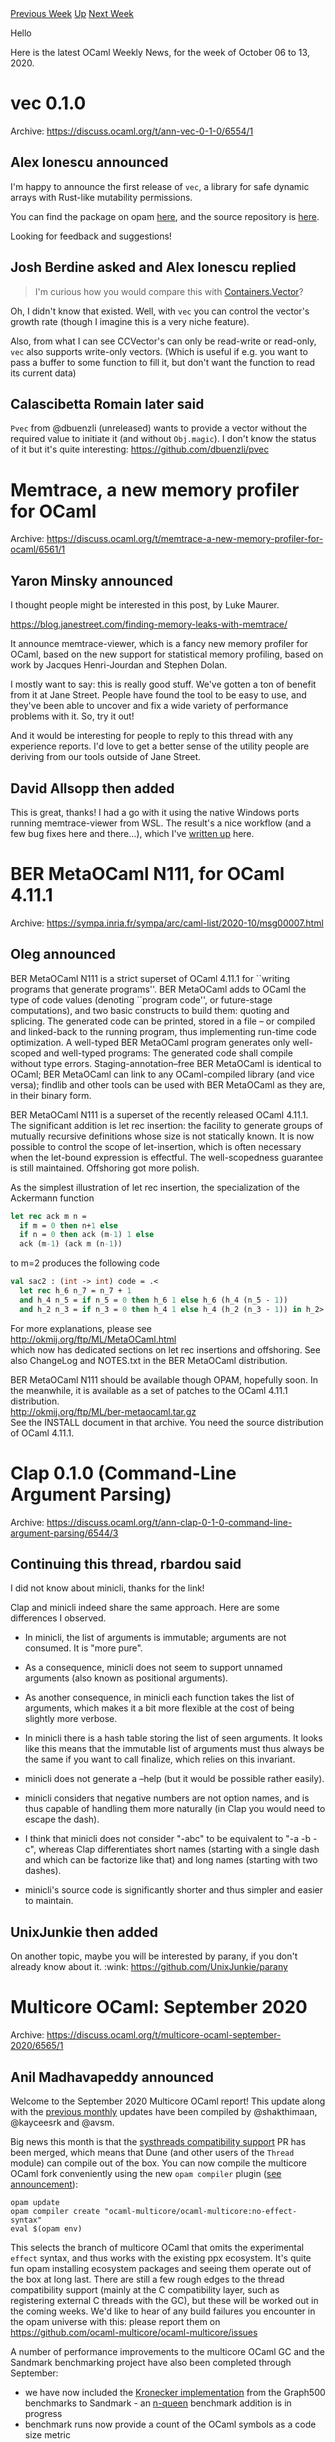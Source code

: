 #+OPTIONS: ^:nil
#+OPTIONS: html-postamble:nil
#+OPTIONS: num:nil
#+OPTIONS: toc:nil
#+OPTIONS: author:nil
#+HTML_HEAD: <style type="text/css">#table-of-contents h2 { display: none } .title { display: none } .authorname { text-align: right }</style>
#+HTML_HEAD: <style type="text/css">.outline-2 {border-top: 1px solid black;}</style>
#+TITLE: OCaml Weekly News
[[http://alan.petitepomme.net/cwn/2020.10.06.html][Previous Week]] [[http://alan.petitepomme.net/cwn/index.html][Up]] [[http://alan.petitepomme.net/cwn/2020.10.20.html][Next Week]]

Hello

Here is the latest OCaml Weekly News, for the week of October 06 to 13, 2020.

#+TOC: headlines 1


* vec 0.1.0
:PROPERTIES:
:CUSTOM_ID: 1
:END:
Archive: https://discuss.ocaml.org/t/ann-vec-0-1-0/6554/1

** Alex Ionescu announced


I'm happy to announce the first release of ~vec~, a library for safe dynamic arrays with Rust-like
mutability permissions.

You can find the package on opam [[https://opam.ocaml.org/packages/vec/][here]], and the source
repository is [[https://github.com/aionescu/vec][here]].

Looking for feedback and suggestions!
      

** Josh Berdine asked and Alex Ionescu replied


#+begin_quote
I'm curious how you would compare this with
[[https://github.com/c-cube/ocaml-containers/blob/master/src/core/CCVector.ml][Containers.Vector]]?
#+end_quote

Oh, I didn't know that existed.
Well, with ~vec~ you can control the vector's growth rate (though I imagine this is a very niche
feature).

Also, from what I can see CCVector's can only be read-write or read-only, ~vec~ also supports
write-only vectors. (Which is useful if e.g. you want to pass a buffer to some function to fill it, but
don't want the function to read its current data)
      

** Calascibetta Romain later said


~Pvec~ from @dbuenzli (unreleased) wants to provide a vector without the required value to initiate it
(and without ~Obj.magic~). I don't know the status of it but it's quite interesting:
https://github.com/dbuenzli/pvec
      



* Memtrace, a new memory profiler for OCaml
:PROPERTIES:
:CUSTOM_ID: 2
:END:
Archive: https://discuss.ocaml.org/t/memtrace-a-new-memory-profiler-for-ocaml/6561/1

** Yaron Minsky announced


I thought people might be interested in this post, by Luke Maurer.

https://blog.janestreet.com/finding-memory-leaks-with-memtrace/

It announce memtrace-viewer, which is a fancy new memory profiler for OCaml, based on the new support
for statistical memory profiling, based on work by Jacques Henri-Jourdan and Stephen Dolan.

I mostly want to say: this is really good stuff. We've gotten a ton of benefit from it at Jane Street.
People have found the tool to be easy to use, and they've been able to uncover and fix a wide variety
of performance problems with it. So, try it out!

And it would be interesting for people to reply to this thread with any experience reports. I'd love to
get a better sense of the utility people are deriving from our tools outside of Jane Street.
      

** David Allsopp then added


This is great, thanks! I had a go with it using the native Windows ports running memtrace-viewer from
WSL. The result's a nice workflow (and a few bug fixes here and there...), which I've [[https://www.dra27.uk/blog/platform/2020/10/08/windows-memtrace.html][written
up]] here.
      



* BER MetaOCaml N111, for OCaml 4.11.1
:PROPERTIES:
:CUSTOM_ID: 3
:END:
Archive: https://sympa.inria.fr/sympa/arc/caml-list/2020-10/msg00007.html

** Oleg announced


BER MetaOCaml N111 is a strict superset of OCaml 4.11.1 for ``writing
programs that generate programs''.  BER MetaOCaml adds to OCaml the
type of code values (denoting ``program code'', or future-stage
computations), and two basic constructs to build them: quoting and
splicing. The generated code can be printed, stored in a file -- or
compiled and linked-back to the running program, thus implementing
run-time code optimization. A well-typed BER MetaOCaml program
generates only well-scoped and well-typed programs: The generated code
shall compile without type errors.  Staging-annotation--free BER
MetaOCaml is identical to OCaml; BER MetaOCaml can link to any
OCaml-compiled library (and vice versa); findlib and other tools can
be used with BER MetaOCaml as they are, in their binary form.

BER MetaOCaml N111 is a superset of the recently released OCaml
4.11.1. The significant addition is let rec insertion: the facility to
generate groups of mutually recursive definitions whose size is not
statically known. It is now possible to control the scope of
let-insertion, which is often necessary when the let-bound expression
is effectful. The well-scopedness guarantee is still
maintained. Offshoring got more polish.

As the simplest illustration of let rec insertion, the specialization
of the Ackermann function

#+begin_src ocaml
let rec ack m n =
  if m = 0 then n+1 else
  if n = 0 then ack (m-1) 1 else
  ack (m-1) (ack m (n-1))
#+end_src

to m=2 produces the following code

#+begin_src ocaml
val sac2 : (int -> int) code = .<
  let rec h_6 n_7 = n_7 + 1
  and h_4 n_5 = if n_5 = 0 then h_6 1 else h_6 (h_4 (n_5 - 1))
  and h_2 n_3 = if n_3 = 0 then h_4 1 else h_4 (h_2 (n_3 - 1)) in h_2>.
#+end_src

For more explanations, please see \\
        http://okmij.org/ftp/ML/MetaOCaml.html \\
which now has dedicated sections on let rec insertions and offshoring.
See also ChangeLog and NOTES.txt in the BER MetaOCaml distribution.

BER MetaOCaml N111 should be available though OPAM, hopefully soon.
In the meanwhile, it is available as a set of patches to the
OCaml 4.11.1 distribution. \\
        http://okmij.org/ftp/ML/ber-metaocaml.tar.gz \\
See the INSTALL document in that archive. You need the source
distribution of OCaml 4.11.1.
      



* Clap 0.1.0 (Command-Line Argument Parsing)
:PROPERTIES:
:CUSTOM_ID: 4
:END:
Archive: https://discuss.ocaml.org/t/ann-clap-0-1-0-command-line-argument-parsing/6544/3

** Continuing this thread, rbardou said


I did not know about minicli, thanks for the link!

Clap and minicli indeed share the same approach. Here are some differences I observed.

- In minicli, the list of arguments is immutable; arguments are not consumed. It is "more pure".

- As a consequence, minicli does not seem to support unnamed arguments (also known as positional arguments).

- As another consequence, in minicli each function takes the list of arguments, which makes it a bit more flexible at the cost of being slightly more verbose.

- In minicli there is a hash table storing the list of seen arguments. It looks like this means that the immutable list of arguments must thus always be the same if you want to call finalize, which relies on this invariant.

- minicli does not generate a --help (but it would be possible rather easily).

- minicli considers that negative numbers are not option names, and is thus capable of handling them more naturally (in Clap you would need to escape the dash).

- I think that minicli does not consider "-abc" to be equivalent to "-a -b -c", whereas Clap differentiates short names (starting with a single dash and which can be factorize like that) and long names (starting with two dashes).

- minicli's source code is significantly shorter and thus simpler and easier to maintain.
      

** UnixJunkie then added


On another topic, maybe you will be interested by parany, if you don't already know about it. :wink:
 https://github.com/UnixJunkie/parany
      



* Multicore OCaml: September 2020
:PROPERTIES:
:CUSTOM_ID: 5
:END:
Archive: https://discuss.ocaml.org/t/multicore-ocaml-september-2020/6565/1

** Anil Madhavapeddy announced


Welcome to the September 2020 Multicore OCaml report! This update along with the [[https://discuss.ocaml.org/tag/multicore-monthly][previous
monthly]] updates have been compiled by @shakthimaan,
@kayceesrk and @avsm.

Big news this month is that the [[https://github.com/ocaml-multicore/ocaml-multicore/pull/407][systhreads compatibility
support]] PR has been merged, which means
that Dune (and other users of the ~Thread~ module) can compile out of the box.  You can now compile the
multicore OCaml fork conveniently using the new ~opam compiler~ plugin ([[https://discuss.ocaml.org/t/ann-opam-compiler-0-1-0/6442][see
announcement]]):

#+begin_src shell
opam update
opam compiler create "ocaml-multicore/ocaml-multicore:no-effect-syntax"
eval $(opam env)
#+end_src

This selects the branch of multicore OCaml that omits the experimental ~effect~ syntax, and thus works
with the existing ppx ecosystem.  It's quite fun opam installing ecosystem packages and seeing them
operate out of the box at long last. There are still a few rough edges to the thread compatibility
support (mainly at the C compatibility layer, such as registering external C threads with the GC), but
these will be worked out in the coming weeks. We'd like to hear of any build failures you encounter in
the opam universe with this: please report them on
https://github.com/ocaml-multicore/ocaml-multicore/issues

A number of performance improvements to the multicore OCaml GC and the Sandmark benchmarking project
have also been completed through September:
- we have now included the [[https://github.com/ocaml-bench/sandmark/pull/170][Kronecker implementation]] from the Graph500 benchmarks to Sandmark - an [[https://github.com/ocaml-bench/sandmark/pull/173][n-queen]] benchmark addition is in progress
- benchmark runs now provide a count of the OCaml symbols as a code size metric
- work on building Tezos with multicore OCaml, and integration with the Sandmark benchmarking test suite has also begun.

We have also begun an effort to [[https://github.com/Sudha247/lwt-multicore/tree/preemptive-multicore][port
Lwt]] to take advantage of
parallelism via ~Lwt_preemptive~. [[https://github.com/Sudha247/code-samples/][Code samples]] and test
runs have been performed, and Sudha has written [[https://sudha247.github.io/2020/10/01/lwt-multicore/][an introductory blog
post]] about her early results.  Note that this
work doesn't change the core behaviour of Lwt (a cooperative futures framework with no context
switching between ~bind~ calls), but allows parallelism via explicit calls to background preemptive
threads.

On the upstreaming efforts to OCaml, the 4.12 release will freeze earlier than usual in October, and so
we finished submitting the last of the [[https://github.com/ocaml/ocaml/pull/9756 ][garbage collector colour
changes]] and are aiming for the work on reliable safe points
to go into OCaml 4.13.  There have been a lot of runtime changes packed into 4.12 already, and so we
will issue a call for testing when the release candidate of 4.12 is cut.

Onto the details of the PRs. As with the previous updates, the Multicore OCaml updates are listed
first, which are then followed by the enhancements to the Sandmark benchmarking project. The upstream
OCaml ongoing and completed updates are finally mentioned for your reference.

*** Multicore OCaml

**** Ongoing

- [[https://github.com/ocaml-multicore/domainslib/pull/17][ocaml-multicore/domainslib#17]]
  Implement channels using Mutex and Condition Variables

  The ~lib/chan.ml~ sources have been updated to implement channels
  using Mutex and Condition Variables, and a
  ~LU_decomposition_multicore.exe~ test has been added for the same.

- [[https://github.com/ocaml-multicore/ocaml-multicore/pull/381][ocaml-multicore/ocaml-multicore#381]]
  Reimplementating systhreads with pthreads

  This PR is actively being reviewed for the use of ~pthreads~ in
  Multicore OCaml. It introduces the Domain Execution Contexts (DEC)
  which allows multiple threads to run atop a domain.

- [[https://github.com/ocaml-multicore/ocaml-multicore/pull/394][ocaml-multicore/ocaml-multicore#394]]
  Changes to polling placement

  The polls placement is done at the start of the functions and on the
  back-edge of loops, instead of using Feely's algorithm. This is a
  work-in-progress.

- [[https://github.com/ocaml-multicore/ocaml-multicore/pull/401][ocaml-multicore/ocaml-multicore#401]]
  Do not handle interrupts recursively

  A domain local variable is introduced to prevent handling of
  interrupts recursively.

- [[https://github.com/ocaml-multicore/ocaml-multicore/pull/402][ocaml-multicore/ocaml-multicore#402]]
  Split handle_gc_interrupt into handling remote and polling sections

  A ~caml_poll_gc_work~ is introduced that has information of GC work
  done previously in ~caml_handle_gc_interrupt~. This facilitates
  ~stw_handler~ to make calls to poll and not handle service
  interrupts, as it may lead to unwanted recursion.

- [[https://github.com/ocaml-multicore/ocaml-multicore/issues/403][ocaml-multicore/ocaml-multicore#403]]
  Segmentation fault when building Tezos on Multicore 4.10.0 with no-effects-syntax

  This is an on-going investigation on why the package
  ~tezos-embedded-protocol-packer~ in Tezos is causing a segmentation
  fault when building with Multicore OCaml.

**** Completed

***** Domainslib

- [[https://github.com/ocaml-multicore/domainslib/pull/19][ocaml-multicore/domainslib#19]]
  Finer grain signalling with mutex condvar for Channels

  The use of fine grain locking for Mutex and condition variables
  helps in improving the performance for larger cores, as against a
  single mutex for all the signalling.

***** Multicore OPAM

- [[https://github.com/ocaml-multicore/multicore-opam/pull/31][ocaml-multicore/multicore-opam#31]]
  Patch dune.2.7.1 for Multicore OCaml

  The opam file for dune.2.7.1 has been added along with a patch to
  ~bootstrap.ml~ to get it working for Multicore OCaml, thanks to
  Chaitanya Koparkar.

- [[https://github.com/ocaml-multicore/multicore-opam/pull/32][ocaml-multicore/multicore-opam#32]]
  Add ocamlfind-secondary dependency to dune

  The installation of ~dune~ requires ~ocamlfind-secondary~ as a
  dependency for dune.2.7.1, and has been added to the OPAM file.

***** Multicore OCaml

- [[https://github.com/ocaml-multicore/ocaml-multicore/pull/395][ocaml-multicore/ocaml-multicore#395]]
  Move to SPIN_WAIT for all spins and usleep in SPIN_WAIT

  The PR provides the SPIN_WAIT macro for all the busy spin wait
  loops, and uses ~caml_plat_spin_wait~ when busy waiting. This
  ensures that the same spin strategy is used in different places in
  the code.

- [[https://github.com/ocaml-multicore/ocaml-multicore/pull/397][ocaml-multicore/ocaml-multicore#397]]
  Relaxation of backup thread signalling

  The signalling to the backup thread from the mutator thread when
  leaving a blocking section is modified. It reduces the potential
  Operating System scheduling when re-entering OCaml.

- [[https://github.com/ocaml-multicore/ocaml-multicore/pull/400][ocaml-multicore/ocaml-multicore#400]]
  Demux eventlog for backup thread

  The events in the backup thread were emitting the same process ID as
  the main thread, and this PR separates them.

  https://aws1.discourse-cdn.com/standard11/uploads/ocaml/optimized/2X/0/09456772484b8be0899c9812f634816da4db5e7d_2_1380x492.png

  In the above illustration, the backup threads are active when the
  main thread is waiting on a condition variable.

*** Benchmarking

**** Ongoing

- [[https://github.com/ocaml-bench/sandmark/issues/159][ocaml-bench/sandmark#159]]
  Implement a better way to describe tasklet cpulist

  We need a cleaner way to obtain the taskset list of cores for a
  benchmark run when we are provided with a number of domains. We
  should be able to specify hyper-threaded cores, NUMA zones to use,
  and the specific cores to use for the parallel benchmarks.

- [[https://github.com/ocaml-bench/sandmark/pull/173][ocaml-bench/sandmark#173]]
  Addition of nqueens benchmark to multicore-numerical

  A draft version of the classical ~n queens~ benchmark has been added
  for review in Sandmark. This includes both the single and multicore
  implementation.

**** Completed

- [[https://github.com/ocaml-bench/ocaml_bench_scripts/pull/11][ocaml-bench/ocaml_bench_scripts#11]]
  Add support for configure option and OCAMLRUNPARAM

  The ~ocaml_bench_scripts~ has been updated to support passing
  ~configure~ options and OCAMLRUNPARAM when building and running the
  benchmarks in Sandmark.

- [[https://github.com/ocaml-bench/sandmark/issues/122][ocaml-bench/sandmark#122]]
  Measurements of code size

  The output .bench JSON file produced from the benchmarks now
  includes a code size metric for the number of CAML symbols. A sample
  benchmark output is shown below:

  #+begin_src json
  {"name":"knucleotide.", ... ,"codesize":276859.0, ...}
  #+end_src

  The code size count for few of the benchmarks is given below:

  | Benchmark  |   Count   |
  |------------|-----------|
  | alt-ergo   | 2_822_040 |
  | coqc       | 5_869_305 |
  | cpdf       | 1_131_376 |
  | nbody.exe  |   276_710 |
  | stress.exe |    84_061 |
  | fft.exe    |    38_914 |

- [[https://github.com/ocaml-bench/sandmark/pull/170][ocaml-bench/sandmark#170]]
  Graph500 SEQ

  The Graph500 benchmark with a Kronecker graph generator has now been
  added to Sandmark. The generator builds three kernels for graph
  construction, Breadth First Search, and Single Source Shortest
  Paths.

- [[https://github.com/ocaml-bench/sandmark/pull/172][ocaml-bench/sandmark#172]]
  Remove ~Base~, ~Stdio~ orun dependency for trunk

  The ~orun~ sources in Sandmark have been updated to remove the
  dependency on both ~Base~ and ~Stdio~. They have been replaced with
  functions from ~Stdlib~, ~List~, ~String~ and ~Str~.

- [[https://github.com/ocaml-bench/sandmark/pull/174][ocaml-bench/sandmark#174]]
  Cleanup our use of sudo for chrt

  The use of ~sudo~ has been removed from the Makefile for running
  parallel benchmarks, to avoid creating output files and directories
  that require root permissions for access. The use of
  ~RUN_BENCH_TARGET=run_orunchrt~ will execute the benchmarks using
  ~chrt -r 1~. The user can give permissions to the ~chrt~ binary
  using:

  #+begin_src shell
  sudo setcap cap_sys_nice=ep /usr/bin/chrt
  #+end_src

*** OCaml

**** Ongoing

- [[https://github.com/ocaml/ocaml/pull/9876][ocaml/ocaml#9876]]
  Do not cache young_limit in a processor register

  The PR removes the caching of ~young_limit~ in a register for ARM64,
  PowerPC and RISC-V ports, as it is problematic during polling for
  signals and inter-domain communication in Multicore OCaml.

**** Completed

- [[https://github.com/ocaml/ocaml/pull/9756][ocaml/ocaml#9756]]
  Garbage collectors colour change

  The gray colour scheme in the Garbage Collector has been removed to
  facilitate merging with the Multicore OCaml collector. The existing
  benchmarks in Sandmark suite that did overflow the mark stack are
  show in the below illustration, and there is little negative impact
  on the change.
   https://aws1.discourse-cdn.com/standard11/uploads/ocaml/optimized/2X/1/10b2ae2b0f7cffe0148ee97b828ded5d4ed36a21_2_1380x990.png

As always, we would like to thank all the OCaml developers and users in the community for their
continued support and contribution to the project.  Be well!

*** Acronyms

- ARM: Advanced RISC Machine
- BFS: Breadth First Search
- DEC: Domain Execution Context
- GC: Garbage Collector
- JSON: JavaScript Object Notation
- NUMA: Non-Uniform Memory Access
- OPAM: OCaml Package Manager
- OS: Operating System
- PR: Pull Request
- RISC-V: Reduced Instruction Set Computing - V
- SSSP: Single Source Shortest Path
      

** sid asked and Anil Madhavapeddy replied


#+begin_quote
Curious to know: How will merging multicore as a whole work? Until now PRs that are relevant for
multicore are being merged gradually into the main OCaml repo. These PRs tend to be smallish mostly
(with some exceptions).

But the multicore project has thousands of lines of new code. How will that code be broken up into
separate and digestible chunks to get merged? If each of those PRs go through the traditional review
process there could be further changes required in multicore itself. I understand everything is finely
balanced so this could end up causing issues. Alternatively will will the multicore repo become the
main repo (I guess that would be unlikely).
#+end_quote

That's a good question @sid. Once all the various architectural dependencies are in place, the GC
itself is just a few standalone C files.  The current plan is just to do focussed review from the core
development team to that particular PR, with plenty of time in the development cycle to facilitate
changes.  The intention is to branch to OCaml 5.0 when the domains-only support lands, OCaml 4.x
maintained as a longer term support branch while the 5.x series settles down.  This is a major enough
change that we are expecting some deviance from the release cadence of the past few years.

The multicore repo will definitely not become the main OCaml repo. We are reimplementing clean PRs for
upstream OCaml, as the multicore repo history is long, storied and not especially useful.

#+begin_quote
Generally curious how the “end game” will play out…
#+end_quote

It's also just the beginning of the game :-) I'm very excited about some of the ongoing developments
for post 5.0, such as fibres and effects.  We'll have more details (and paper drafts) on that as the
research dust settles over the next few quarters.
      



* Spin 0.7.0
:PROPERTIES:
:CUSTOM_ID: 6
:END:
Archive: https://discuss.ocaml.org/t/ann-spin-0-7-0/6569/1

** Thibaut Mattio announced


I'm happy to announce a new version of [[https://github.com/tmattio/spin][Spin]] (0.7.0).

This release comes with a new official template ~spa~, to generate Single Page Applications with
Js_of_ocaml.

It also removes the dependency on Reason, so Spin is now compatibility with OCaml 4.11.

Here's the complete list of changes: https://github.com/tmattio/spin/releases/tag/0.7.0

Not part of this release, but I thought I'd mention it, I created two non-official templates:

- [[https://github.com/tmattio/spin-rescript][~spin-rescript~]] - a template to generate ReScript projects
- [[https://github.com/tmattio/spin-jsoo-react/][~spin-jsoo-react~]] - a template to generate React applications with Js_of_ocaml

If you have any feedback or suggestions, don't hesitate to open an
[[https://github.com/tmattio/spin/issues][issue]].
      



* Bootstrapping our way to Hashconsing and quotations with PPX Rewriters
:PROPERTIES:
:CUSTOM_ID: 7
:END:
Archive: https://discuss.ocaml.org/t/bootstrapping-our-way-to-hashconsing-and-quotations-with-ppx-rewriters/6574/1

** Chet Murthy announced


This post is about PPX rewriters, using multiple of them in sequence,
using one rewriter in implementing others, and getting to something
.... somewhat surprisingly complex, in simple steps.  All of this has
been done using PPX rewriters based on ~camlp5~ (and ~pa_ppx~), but
should in principle be doable on ~ppxlib~ (the standard support
infrastructure for PPX rewriters).

I should note that the portions regarding hash-consing are all a
pretty faithful re-implementation and mechanization of the paper of
Filliatre and Conchon:
[[https://www.lri.fr/~filliatr/ftp/publis/hash-consing2.pdf][Type-Safe Modular Hash-Consing]].
All errors are mine, of course.

TL;DR This post describes how, starting with an AST type and a parser
for it, we can more-or-less automatically generate

- hash-consed versions of the AST,
- functions back-and-forth,
- and surface-syntax "quotation" expanders for both types

so that code doesn't need to manipulate the AST directly, but can
instead use the surface syntax (hence being more-or-less indifferent
to whether it's applied to the original or hashconsed version of the
AST).

All of the code discussed here is available on github at:
https://github.com/camlp5 , in projects ~camlp5/pa_ppx~,
~camlp5/pa_ppx_{migrate,hashcons,q_ast,params}~.  The latter ones are
not (yet) released on OPAM, but will be soon.  I apologize in advance
for the nonexistent-to-poor documentation: I'm working on it!  Working
code for everything described below can be found at
~camlp5/pa_ppx_q_ast/tests~, in the directories ~sexp_example~ and
~eg_sexp_example~.

*** Motivation (a Concrete Example)

The ability to transparently introduce hash-consing into a complex
collection of AST types should need no argument.  The ability to use
"quotations" over such an AST type might need some motivation.  So
consider a type of s-expressions, viz

#+begin_src ocaml
type sexp =
    Atom of string
  | Cons of sexp * sexp
  | Nil
#+end_src

with the obvious parsing that we're all used-to from LISP/Scheme.  The
hashconsed version of this type is

#+begin_src ocaml
    type sexp_node =
        Atom of string
      | Cons of sexp * sexp
      | Nil
    and sexp = sexp_node hash_consed
#+end_src

with (from the opam package ~hashcons~)
#+begin_src ocaml
type +'a hash_consed = private {
  hkey : int;
  tag : int;
  node : 'a }
#+end_src

NOTE: there is a nuance here that I'll address at the end of ths post
in the section "Appendix B: Types with and without ~vala~".

Let's suppose we want to write the function ~atoms : sexp -> string
list~ that returns the list of ~string~ (those wrapped by ~Atom~) at the
leaves of the s-expression.  The code is easy enough (just rotate
left-child cons-nodes to the right, until we get an atom (or Nil) and
then move on to the cdr.  This is a good example to consider, because
it requires multi-level pattern-matching and multi-level
constructor-expressions.  So the introduction of meaningless
bureaucracy will be palpable.

#+begin_src ocaml
let rec atoms =
  function
    Nil -> []
  | Atom a -> [a]
  | Cons(Cons(caar, cdar), cdr) ->
      atoms (Cons(caar, Cons (cdar, cdr)))
  | Cons(Nil, cdr) -> atoms cdr
  | Cons(Atom a, cdr) -> a :: atoms cdr
#+end_src

and the hashconsed version is

#+begin_src ocaml
    let rec atoms =
      function
        {node = Nil} -> []
      | {node = Atom a} -> [a]
      | {node = Cons({node = Nil}, cdr)} -> atoms cdr
      | {node = Cons({node = Atom a}, cdr)} -> a :: atoms cdr
      | {node = Cons ({node = Cons (caar, cdar)}, cdr)} ->
          atoms (make_sexp (Cons (caar, (make_sexp (Cons (cdar, cdr))))))
#+end_src

As you can see, there are extra patterns ~{ node = ...}~ and a new
constructor ~make_sexp~ (to perform the actual hashtable lookup &
consing).  And these extra bits appear at multiple levels in both
patterns and expressions.

Wouldn't it be nice, if we could write one version of this code, viz.

#+begin_src ocaml
let rec atoms = function
    <:sexp< () >> -> []
  | <:sexp< $atom:a$ >> -> [a]
  | <:sexp< ( () . $exp:cdr$ ) >> -> atoms cdr
  | <:sexp< ( $atom:a$ . $exp:cdr$ ) >> -> a::(atoms cdr)
  | <:sexp< ( ( $exp:caar$ . $exp:cdar$ ) . $exp:cdr$ ) >> ->
    atoms <:sexp< ( $exp:caar$ . ( $exp:cdar$ . $exp:cdr$ ) ) >>
#+end_src

and merely by changing "<:sexp<" to "<:hcsexp<" get a version of the
function that works on hashconsed s-expressions?  The text within
~<:sexp< .... >>~ is called a "quotation" in Camlp5, and is similar to
the same concept in ~ppx_metaquot~ and the much older LISP idea of
"quasi-quotation".  The contained text is parsed with a parser for
s-expressions, slightly modified to have indications for where the
text ~$...$~ may appear -- these are called "anti-quotations', and can
contain OCaml source code (e.g. variables) albeit not quotations (so
no arbitrary nesting).  The "quotation expander" parses this text to
AST and applies a converter to produce an OCaml expression or pattern
AST that does what the quotation intends.  The lovely thing is, by
changing out the quotation-expander (replace "sexp" with "hcsexp") we
can change the code that is generated, and if the quotation-expander
is generated from the type definition, it's not actually any work for
the programmer to achieve this.

NOTE: Unlike with ~ppx_metaquot~, the antiquotations can be placed in
nearly-arbitrary positions in the parse-tree (hence, in the AST):
there is no requirement that they correspond to variable-names or
identifiers in the OCaml AST: indeed, our running example will *not*
be the OCaml AST, even though all of this machinery has been
applied-to the OCaml AST successfully.

In this post I'll walk you thru how to achieve this goal: building up
the machinery, step-by-step, to allow one to write basically arbitrary
expressions in your AST's surface syntax, and automatically get either
"normal' (no hash-consing) or "hashconsed" patterns & expressions.

*** A High-Level Plan of Attack

A while back in the "Future of PPX" post (
https://discuss.ocaml.org/t/the-future-of-ppx/3766 ) there was some
discussion of hash-consing for ASTs, and the complexities of achieving
it.  I wrote a reply post "Hashconsing an AST via PPX" (
https://discuss.ocaml.org/t/hashconsing-an-ast-via-ppx/5558 ) where I
showed how one could use a PPX rewriter to automate the task of
"re-sharing" an AST when writing a top-down/bottom-up rewriter for an
AST. (That is, you're walking an AST, making small modifications, but
most of it stays the same; so in principle, at a node ~Add(Mul(e1,e2),
e3)~ when rewriting ~e3~ actually changes it visibly, but ~Mul(e1,e2)~
doesn't, we might want the output value's first subtree to be
pointer-equal to the input's first subtree.)  I called this
"rehashcons"ing (admittedly not a great name).  The idea being,
~rehashcons~ is not trying to hash-cons, but only to restore whatever
sharing was there originally, to whatever extent that's possible.

But this is neither sufficient in all cases, nor real hash-consing.
The problem with hash-consing is::

A. If you start with an AST type that doesn't have the various bits
   needed for hash-consing (at a minimum, a type ~'a node = { it : 'a
   ; hashcode : int }~ and its use at each spot where we want to
   hash-cons) then you have to first *produce a new AST type* with those bits
   inserted.  Let's call these the "normal" and "hashconsed" ASTs.

B. You have to write tons of boilerplate code: first, to map
   to-and-from these two type-families, and second to *implement* the
   hash-consing (special constructors, (ephemeral) hashtables
   here-and-there, etc). Then perhaps you'd like to memoize functions
   over these hash-consed ASTs, and that's more boilerplate.

C. And then, when it comes to writing expressions and patterns over
   this new AST type, you have to remember where the "special bits" go
   -- where to insert the special constructors, and where to add
   ~{it=....}~ to patterns.

It's all a bit of a tedious bother, when what we *want* is to just
manipulate the hashconsed data-type as if it were the "normal" type,
and have the messy bits filled-in for us.

This post is about how to achieve that.

*** A plan for how to achieve reasonably transparent hash-consing

Let's first map out the plan of attack:

0. Start with an AST type (or types) for our language, and a parser
   (in this case, written using Camlp5's grammar machinery).

1. Add to the AST type some indications for where antiquotations may
   go, and modify the parser to parse these antiquotations.  We'll
   call this the "normal" AST type.  Note that this is the version
   *with* antiquotation markers.

2. ~pa_ppx_hashcons~ Generate a *hashconsed version of the AST type* from the
   "normal" AST type.

3. ~pa_ppx_migrate~ Generate functions back-and-forth between "normal" and "hashconsed"
   versions of the AST type.  So we're hashconsing the version *with*
   antiquotation markers.  We could hashcons the version without
   antiquotation markers, and everything here would still work out
   ... but it would be more complicated to explain.

4. ~pa_ppx_q_ast~ From each of the "normal" and "hashconsed" AST types, generate
   functions that can take values of the type and generate OCaml code
   for patterns and expressions that correspond to those values.

5. ~pa_ppx.deriving_plugins.params~ In implementing the above, we're
   describing complex tasks, so it's possible that when not
   automatically inferrable from types, the "hints" we might need to
   give will be complex.  It would be nice if there were a way to
   automatically generate code to parse such specifications.  If we
   were writing some other application, we might want to use
   ~ppx_deriving.yojson~ (or our equivalent,
   ~pa_ppx.deriving_plugins.yojson~) and write our specification in
   JSON.  But since we're writing a PPX rewriter, the specification
   will come in the payload of a PPX attribute/extension.  Since our
   "hints" might need to contain types and expressions, we'd probably
   like the payload to be real expressions and types.  So what we need
   is a type-driven mapping from expression-ASTs, to expressions.

   Then, when implementing a PPX rewriter, we can write down the type
   of its "params", and from that generate the function that will
   convert expression-ASTs to that type.

The implementation of all of the above, is what I will describe in the
rest of this note.  I've applied it to

- (simple) s-expressions
- (simple) deBruijn lambda-terms
- (simple) named-variable lambda-terms
- (complex and comprehensive) the entire OCaml AST in Camlp5.

*** A Worked Example: s-expressions.

In this section, I'll work thru how to apply the ideas above,
step-by-step, to s-expressions.  Everything described here is working
code, documented and tested in
~camlp5/pa_ppx_q_ast/tests/{sexp_example,eg_sexp_example}~.

**** 0. Write the AST type (without antiquotations)

Copying from above

#+begin_src ocaml
type sexp =
    Atom of string
  | Cons of sexp * sexp
  | Nil
#+end_src

**** 1. Add antiquotation markers and add a parser

#+begin_src ocaml
type sexp =
    Atom of (string vala)
  | Cons of (sexp vala) * (sexp vala)
  | Nil
#+end_src

The type ~'a vala~ is a Camlp5 type-constructor.  It contains either
a value of type ~'a~, or an antiquotation.  A short argument for why
antiquotations markers are necessary, can be found in "Appendix C: Is
~vala~ Necessary?"

Here's the parser:

#+begin_src ocaml
  sexp: [
    [
      a = V atom "atom" -> sexp_atom a
    | "(" ; l1 = LIST1 v_sexp ; opt_e2 = OPT [ "." ; e2 = v_sexp -> e2 ] ; ")" ->
      match opt_e2 with [
        None -> List.fold_right (fun vse1 se2 -> Sexp.Cons vse1 <:vala< se2 >>) l1 sexp_nil
      | Some ve2 ->
         let (last, l1) = sep_last l1 in
         List.fold_right (fun vse1 se2 -> Sexp.Cons vse1 <:vala< se2 >>) l1
           (Sexp.Cons last ve2)
      ]
    | "(" ; ")" ->
        sexp_nil
    ]
  ]
  ;

  v_sexp: [[ v = V sexp "exp" -> v ]];

  atom: [[ i = LIDENT -> i | i = UIDENT -> i | i = INT -> i ]] ;

  sexp_eoi: [ [ x = sexp; EOI -> x ] ];
#+end_src

This is an LL(1) grammar, interpreted by Camlp5, and the marker for
antiquotations is "V".  Full details of the grammar language can be
found in the Camlp5 documentation.  You can see in it, that we've used
~V sexp "exp"~ (renamed for convenience to "v_sexp") everywhere
internally, and that ~Atom~ is parsed by ~V atom "atom"~ (again,
giving an antiquotation position.).

**** 2. Generate a Hashconsed version of the AST type

This is the input to the ~camlp5/pa_ppx_hashcons~ PPX rewriter.  This
rewriter implements the method of Jean-Christophe Filliatre and
Sylvain Conchon, from their paper
[[https://www.lri.fr/~filliatr/ftp/publis/hash-consing2.pdf][Type-Safe Modular Hash-Consing]].
In short, we specify a few module-names, equality and hash functions
for external type-constructors (which necessarily cannot participate
in hash-consing) and the type-signatures of memo-izers we wish
generated.  The rewriter generates efficient hash-constructors and
hash/equality-functions: consult the paper for details.

Here's the actual code:

#+begin_src ocaml
[%%import: Sexp.sexp]
[@@deriving hashcons { hashconsed_module_name = HC
                     ; normal_module_name = OK
                     ; external_types = {
                         Ploc.vala = {
                           preeq = (fun f x y -> match (x,y) with
                               (Ploc.VaAnt s1, Ploc.VaAnt s2) -> s1=s2
                             | (Ploc.VaVal v1, Ploc.VaVal v2) -> f v1 v2
                             )
                         ; prehash = (fun f x -> match x with
                             Ploc.VaAnt s -> Hashtbl.hash s
                           | Ploc.VaVal v -> f v
                           )
                         }
                       }
                     ; pertype_customization = {
                         sexp = {
                           hashcons_constructor = sexp
                         }
                       }
                     }]
#+end_src

The resulting OCaml module will contain two new modules: ~OK~ (which
contains a copy of the original AST) and ~HC~ (which contains the
hashconsed AST, as well as functions for hash-consing, memoizing,
etc).  The hashconsed AST type is as described in the previous
section.

**** Generate functions back-and-forth between "normal" and "hashconsed" versions of the AST type.

To generate functions back-and-forth between the two versions of the
AST type, we use the ~pa_ppx_migrate~ PPX rewriter. Here is the input
for generating the function from the "normal" (~OK~) to the
"hashconsed" (~HC~) AST.  The reverse direction isn't much different.
Notice that we don't actually write any migration code, except for
external types (~vala~).  In much-more-complicated examples, the
succinctness of this method over the actual code can be quite
significant.  It has been applied to the 10 versions of the OCaml AST
(to generate something quasi-equivalent to ~ocaml-migrate-parsetree~,
and the succinctness gains there are significant.

#+begin_src ocaml
[%%import: Sexp_hashcons.OK.sexp]
[@@deriving migrate
    { dispatch_type = dispatch_table_t
    ; dispatch_table_constructor = make_dt
    ; dispatchers = {
        migrate_vala = {
          srctype = [%typ: 'a Ploc.vala]
        ; dsttype = [%typ: 'b Ploc.vala]
        ; subs = [ ([%typ: 'a], [%typ: 'b]) ]
        ; code = _migrate_vala
        }
      ; migrate_sexp_node = {
          srctype = [%typ: sexp_node]
        ; dsttype = [%typ: Sexp_hashcons.HC.sexp_node]
        }
      ; migrate_sexp = {
          srctype = [%typ: sexp]
        ; dsttype = [%typ: Sexp_hashcons.HC.sexp]
        ; code = (fun __dt__ x ->
            Sexp_hashcons.HC.sexp (__dt__.migrate_sexp_node __dt__ x)
          )
        }
      }
    }
]
#+end_src

**** 4. Generate functions to map (parsed) values to OCaml AST expressions/patterns

We use the ~pa_ppx_q_ast~ PPX rewriter, and invoke it twice: once with
the "normal" AST type (~Sexp.sexp~) and once with the hashconsed type
(~Sexp_hashcons.HC.sexp~).  The two quotation-expanders are named,
respectively, "sexp" and "hcsexp" (the names are chosen only for this
presentation and are not significant).

#+begin_src ocaml
module Regular = struct
type sexp = [%import: Sexp.sexp]
[@@deriving q_ast { data_source_module = Sexp }]

Quotation.add "sexp"
  (apply_entry Pa_sexp.sexp_eoi E.sexp P.sexp)
end

module Hashcons = struct

[%%import: Sexp_hashcons.HC.sexp]
[@@deriving q_ast {
    data_source_module = Sexp_hashcons.HC
  ; quotation_source_module = Sexp_migrate.FromHC
  ; hashconsed = true
  }]

Quotation.add "hcsexp"
  (apply_entry Pa_sexp.sexp_hashcons_eoi E.sexp P.sexp)
end
#+end_src

**** Putting it all together

So: we start with an AST type and a parser, to which antiquotation
markers have been added.  We generate a hashconsed version of the AST
type, and functions back-and-forth to the "normal" version of the
type.  Since we have a parser for the "normal" version, we now have a
parser for the "hashconsed" version.

The fancy bit is that Camlp5 has built-in machinery to map values of
types in the OCaml AST of Camlp5 (which is a different recursive type,
but more-or-less equivalent to the official OCaml AST) to expressions
and patterns that correspond to those values.  So the actual AST
*value* corresponding to ~x + 1~ can be mapped to either an expression
(that when evaluated, produces that value) or a pattern (that matches
that value).  But since our AST type contains antiquotation markers,
the AST value corresponding to ~$x$ + 1~ can *also* be mapped to an
expression/pattern, only this time, with OCaml variable ~x~ as the
first argument to ~(+)~.

The ~pa_ppx_q_ast~ PPX rewriter generalizes this and makes it possible
to apply to any AST type (and also to apply to the OCaml AST type in
Camlp5, so nothing has been lost).

**** Using the quotations

And finally, we can use those quotations:

#+begin_src ocaml
let rec atoms = function
    <:sexp< () >> -> []
  | <:sexp< $atom:a$ >> -> [a]
  | <:sexp< ( () . $exp:cdr$ ) >> -> atoms cdr
  | <:sexp< ( $atom:a$ . $exp:cdr$ ) >> -> a::(atoms cdr)
  | <:sexp< ( ( $exp:caar$ . $exp:cdar$ ) . $exp:cdr$ ) >> ->
    atoms <:sexp< ( $exp:caar$ . ( $exp:cdar$ . $exp:cdr$ ) ) >>

let rec atoms = function
    <:hcsexp< () >> -> []
  | <:hcsexp< $atom:a$ >> -> [a]
  | <:hcsexp< ( () . $exp:cdr$ ) >> -> atoms cdr
  | <:hcsexp< ( $atom:a$ . $exp:cdr$ ) >> -> a::(atoms cdr)
  | <:hcsexp< ( ( $exp:caar$ . $exp:cdar$ ) . $exp:cdr$ ) >> ->
    atoms <:hcsexp< ( $exp:caar$ . ( $exp:cdar$ . $exp:cdr$ ) ) >>
#+end_src

*** Discussion

I've also applied this same methodology to the entire OCaml AST in
Camlp5 (for which there is a parser, as part of Camlp5) and verified
that the quotations thus generated pass the same tests as the
hand-implemented quotations provided as part of Camlp5.

The quotations of Camlp5 are substantial, and cover almost all of the
OCaml language.  I believe that this means it is possible to both
provide full hash-consing support for a very complex AST type, and
full quotation support both for the AST type, and for its
automatically-generated hashconsed variant.

*** Appendix A: Parameter-parsing for PPX Rewriters

I've shown three different PPX rewriters (~migrate~, ~hashcons~, and
~q_ast~) and in some of their invocations, there are nontrivial OCaml
expressions to supply as options.  Writing the code that converts
these options (OCaml expressions) into values of meaningful types (for
the rewriter code) is unutterably boring, time-consuming, and error-prone: it is
effectively a *demarshalling* problem.  So I wrote a PPX rewriter,
that automates this task, and in fact that is what is used to generate
the demarshallers used in these PPX rewriters.  Here is an example:
the ~params~ PPX rewriter as used by ~pa_ppx_migrate~ to generate
its options demarshaller:
#+begin_src ocaml
type tyarg_t =
  { srctype : ctyp;
    dsttype : ctyp;
    raw_dstmodule : longid option
      [@name dstmodule];
    dstmodule : longid option
      [@computed longid_of_dstmodule dsttype raw_dstmodule];
    inherit_code : expr option;
    code : expr option;
    custom_branches_code : expr option;
    custom_branches : (lident, case_branch) alist
      [@computed extract_case_branches custom_branches_code];
    custom_fields_code : (lident, expr) alist [@default []];
    skip_fields : lident list [@default []];
    subs : (ctyp * ctyp) list [@default []];
    type_vars : string list
      [@computed compute_type_vars srctype dsttype subs];
    subs_types : ctyp list
      [@computed compute_subs_types loc subs]
}
[@@deriving params]

type default_dispatcher_t =
  { srcmod : longid;
    dstmod : longid;
    types : lident list;
    inherit_code : (lident, expr) alist[@default []]
  }
[@@deriving params]

type t =
  { optional : bool
  ; plugin_name : string
  ; inherit_type : ctyp option;
    dispatch_type_name : lident[@name dispatch_type];
    dispatch_table_constructor : lident;
    declared_dispatchers : (lident, Dispatch1.tyarg_t) alist
      [@default []] [@name dispatchers];
    default_dispatchers : default_dispatcher_t list[@default []];
    dispatchers : (lident, Dispatch1.tyarg_t) alist
      [@computed compute_dispatchers loc type_decls declared_dispatchers default_dispatchers];
    type_decls : (string * MLast.type_decl) list
      [@computed type_decls];
    pretty_rewrites : (string * Prettify.t) list
      [@computed Prettify.mk_from_type_decls type_decls] }
[@@deriving params {formal_args = {t = [type_decls]}}]
#+end_src

This generates a function ~params : (string * MLast.type_decl) list ->
MLast.expr -> t~ that performs the entire demarshalling task.  At a
couple of points, we supply functions to handle custom demarshalling
operations, but the vast majority of the code (and work) is handled
automatically.  This is *liberating*: it means that there is no cost
to being precise in describing the data one needs as input, and no need
to "encode" arguments into easy-to-parse form.  A good comparison is
with the "@with" syntax of the ~ppx_import~ PPX rewriter, where it's
clear that they're shoe-horning types into expression syntax, for want
of a nicer syntax that is still easily to manipulate.

*** Appendix B: Types with without ~vala~

In the "Motivation" section, I introduced a type of ~sexp~, and then
the hashconsed version of the type.  Neither type had ~vala~ markings
in it.  The mechanism described in this post can equally well work to
produce quotation-expanders that work over types without ~vala~.  The
only difficulty, is that the *parser* still needs to be defined over a
version of the type with ~vala~, because it will be used to parse
quotations (which must necessarily contain antiquotations).  But
everything else works, and in
~camlp5/pa_ppx_q_ast/tests/{sexp_example,eg_sexp_example}~ you will
find the definition and use of "sexpnovala", a quotation expander for
the first ~sexp~ type we defined in this post.  I didn't bother
building the quotation expander for "hcsexpnovala", but it's a
straightforward exercise.

In short, the choice of whether your AST type needs to have ~vala~
markings in it, is independent of hash-consing.  You only need to
supply a version of your AST type with ~vala~, along with a parser,
for the quotation machinery.

*** Appendix C: Is ~vala~ Necessary?

Consider that ~sexp~ type

#+begin_src ocaml
type sexp =
    Atom of string
  | Cons of sexp * sexp
  | Nil
#+end_src

If we want to provide a ~ppx_metaquot~-like facility for this type,
perhaps we can overload the meaning of the strings in atoms.  So the
s-expression

#+begin_src ocaml
( _A . foo )
#+end_src

that expands to

#+begin_src ocaml
Cons(Atom "_A", Atom "foo")
#+end_src

could mean an s-expression with a single meta-variable, ~_A~.  But
this meta-variable is necessarily a variable that can only denote an
s-expression, and not a string.  More generally, in an AST type if
metavariables are merely overloaded variables, anyplace that a
variable cannot appear, cannot be subject to meta-variable-based
pattern-matching/substitution.  So it's not possible to match on the
list of types or expressions in a tuple type/expression, nor the list
of branches in a match-with.  And on and on.  This is why the version
of the ~sexp~ type with antiquotation markers

#+begin_src ocaml
type sexp =
    Atom of (string vala)
  | Cons of (sexp vala) * (sexp vala)
  | Nil
#+end_src

includes ~Atom of (string vala)~.  This allows us to write a pattern
with a metavariable that matches an s-expression, e.g.

#+begin_src ocaml
Cons (VaVal x, VaVal (Atom (VaVal "foo")))
#+end_src

(in quotation syntax, ~<:sexp< ( $exp:x$ . bar ) >>~) or a
metavariable that matches the ~string~ in an ~Atom~,
e.g.

#+begin_src ocaml
Cons
  (VaVal (Atom (VaVal x)),
   VaVal (Atom (VaVal "foo")))
#+end_src

And this is a general issue in all (meta-)quotation support, not
merely for the OCaml AST.  If we want high-quality quotation support
for our data-types, we need to build high-quality suppot for
antiquotations.
      



* Official shutdown date of forge.ocamlcore.org is 2020-10-18
:PROPERTIES:
:CUSTOM_ID: 8
:END:
Archive: https://discuss.ocaml.org/t/official-shutdown-date-of-forge-ocamlcore-org-is-2020-10-18/6589/1

** Sylvain Le Gall announced


The website forge.ocamlcore.org will be shut down on 2020-10-18 12:00 UTC+2. I took the last official
snapshot of the website 1 month ago. I have prepared dumps for all of the projects and can make them
available to the admin of the projects. The dumps contain all the changes since the last snapshot
(2020-09-15). Any changes in between the last snapshot and the shutdown, will be discarded.

This is the final step of the official announcement deprecation from 2017[1]. I have ensured that the
activity of the website has dropped to almost zero since then. Most of the projects are now hosted
elsewhere. The search engine data indicate that the traffic has dropped significantly enough since I
have asked to de-index the whole website.

The design of the static website is inspired by the one for http://luaforge.net

[1]: https://forge.ocamlcore.org/forum/forum.php?forum_id=958

*** What are the actions members can do now?

WARNING: Some web browsers like Chrome will claim that the temporary site name is misleading and too
close to forge.ocamlcore.org and it is a potential phishing attempt, but this should be safe.

Here are the actions you can take now:

- Project admins can get back the dump of project data (see the [[https://forge-ocamlcore-org.netlify.app/faq#get_forge_dump][FAQ]])

- Project admins can send PR to indicate the new project homepage (see the [[https://forge-ocamlcore-org.netlify.app/faq#projects_page][FAQ]])

- Members can send PR to indicate their new homepage (see the the [[https://forge-ocamlcore-org.netlify.app/faq#users_page][FAQ]])

The whole process is still a bit undefined, because I need proof that the people sending PR were admins
of the project. I still need to figure out a good way to get these proofs, so I will experiment a bit
at the beginning (see the [[https://forge-ocamlcore-org.netlify.app/faq#get_forge_dump][FAQ]] for the
current state).

You can already check what the website will look like on https://forge-ocamlcore-org.netlify.app/

*** What will happen next?

_2020-10-11 -> 2020-10-18:_

- Members can still browse the website and recover what will not be part of the project dump.

Any changes to the website made during this time, will be discarded.

_2020-10-18:_

- I will archive a whole copy of the website VM (encrypted)

- https://forge.ocamlcore.org will become a static website only containing “anonymous” data (see [[https://forge-ocamlcore-org.netlify.app/ ][prototype]])

- All file downloads will use https://downloads.ocamlcore.org (this is already the case)

- All mailing lists will be shut down

- Source control will not be accessible anymore (this is already the case)

- All domains *.forge.ocamlcore.org will point to the matching project page or to the FAQ.

_2021-04-18:_

- Last time for admins to get back the dump of project data (see the FAQ)

- Last time for members and admins to update their page on the static website

- I will destroy the copy of the website VM

Past this point, I will still have the dumps of the project data and will still accept PR for the
Github repository, but this will be a “best effort” SLO.
      



* Old CWN
:PROPERTIES:
:UNNUMBERED: t
:END:

If you happen to miss a CWN, you can [[mailto:alan.schmitt@polytechnique.org][send me a message]] and I'll mail it to you, or go take a look at [[http://alan.petitepomme.net/cwn/][the archive]] or the [[http://alan.petitepomme.net/cwn/cwn.rss][RSS feed of the archives]].

If you also wish to receive it every week by mail, you may subscribe [[http://lists.idyll.org/listinfo/caml-news-weekly/][online]].

#+BEGIN_authorname
[[http://alan.petitepomme.net/][Alan Schmitt]]
#+END_authorname
